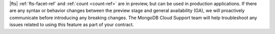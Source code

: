 |fts| :ref:`fts-facet-ref` and :ref:`count <count-ref>` are in preview, 
but can be used in production applications. If there are any syntax or 
behavior changes between the preview stage and general availability 
(GA), we will proactively communicate before introducing any breaking 
changes. The MongoDB Cloud Support team will help troubleshoot any 
issues related to using this feature as part of your contract.
